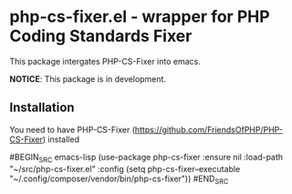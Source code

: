 * php-cs-fixer.el - wrapper for PHP Coding Standards Fixer
  This package intergates PHP-CS-Fixer into emacs.

  *NOTICE*: This package is in development.

** Installation

   You need to have PHP-CS-Fixer (https://github.com/FriendsOfPHP/PHP-CS-Fixer) installed

   #BEGIN_SRC emacs-lisp
   (use-package php-cs-fixer :ensure nil
   :load-path "~/src/php-cs-fixer.el"
   :config (setq php-cs-fixer--executable "~/.config/composer/vendor/bin/php-cs-fixer"))
   #END_SRC
